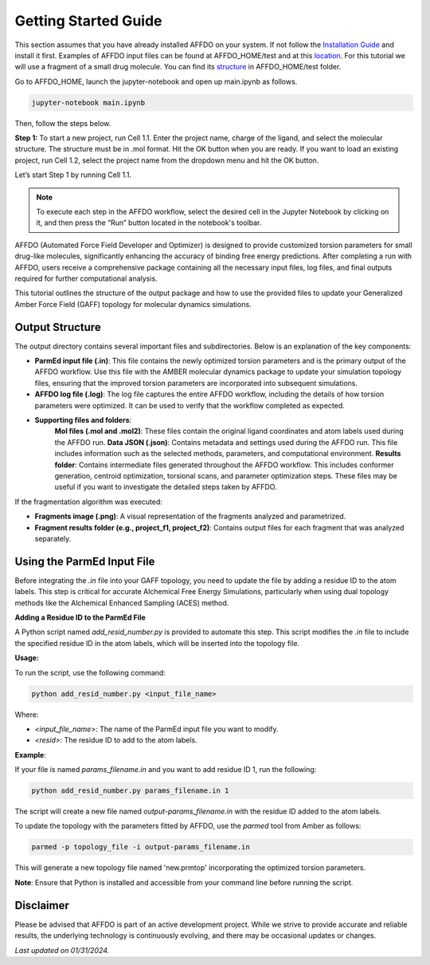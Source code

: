Getting Started Guide
=====================

This section assumes that you have already installed AFFDO on your system. If not follow the `Installation Guide <installation-guide.html>`_ and install it first. Examples of AFFDO input files can be found at AFFDO_HOME/test and at this `location <https://github.com/ATTMOS/AFFDO>`_. For this tutorial we will use a fragment of a small drug molecule. You can find its `structure <https://github.com/ATTMOS/AFFDO/tests/jmc28_f1.mol>`_ in AFFDO_HOME/test folder.

Go to AFFDO_HOME, launch the jupyter-notebook and open up main.ipynb as follows. 

.. code-block:: none

	jupyter-notebook main.ipynb

Then, follow the steps below. 

**Step 1:** To start a new project, run Cell 1.1. Enter the project name, charge of the ligand, and select the molecular structure. The structure must be in .mol format. Hit the OK button when you are ready. If you want to load an existing project, run Cell 1.2, select the project name from the dropdown menu and hit the OK button.

Let’s start Step 1 by running Cell 1.1. 

.. note:: To execute each step in the AFFDO workflow, select the desired cell in the Jupyter Notebook by clicking on it, and then press the “Run” button located in the notebook's toolbar.



AFFDO (Automated Force Field Developer and Optimizer) is designed to provide customized torsion parameters for small drug-like molecules, significantly enhancing the accuracy of binding free energy predictions. After completing a run with AFFDO, users receive a comprehensive package containing all the necessary input files, log files, and final outputs required for further computational analysis.

This tutorial outlines the structure of the output package and how to use the provided files to update your Generalized Amber Force Field (GAFF) topology for molecular dynamics simulations.

Output Structure
-----------------

The output directory contains several important files and subdirectories. Below is an explanation of the key components:

* **ParmEd input file (.in)**: 
  This file contains the newly optimized torsion parameters and is the primary output of the AFFDO workflow. Use this file with the AMBER molecular dynamics package to update your simulation topology files, ensuring that the improved torsion parameters are incorporated into subsequent simulations.

* **AFFDO log file (.log)**: 
  The log file captures the entire AFFDO workflow, including the details of how torsion parameters were optimized. It can be used to verify that the workflow completed as expected.

* **Supporting files and folders**:
        **Mol files (.mol and .mol2)**: These files contain the original ligand coordinates and atom labels used during the AFFDO run.
        **Data JSON (.json)**: Contains metadata and settings used during the AFFDO run. This file includes information such as the selected methods, parameters, and computational environment.
        **Results folder**: Contains intermediate files generated throughout the AFFDO workflow. This includes conformer generation, centroid optimization, torsional scans, and parameter optimization steps. These files may be useful if you want to investigate the detailed steps taken by AFFDO.

If the fragmentation algorithm was executed:

* **Fragments image (.png)**: 
  A visual representation of the fragments analyzed and parametrized.

* **Fragment results folder (e.g., project_f1, project_f2)**: 
  Contains output files for each fragment that was analyzed separately.

Using the ParmEd Input File
---------------------------

Before integrating the `.in` file into your GAFF topology, you need to update the file by adding a residue ID to the atom labels. This step is critical for accurate Alchemical Free Energy Simulations, particularly when using dual topology methods like the Alchemical Enhanced Sampling (ACES) method.

**Adding a Residue ID to the ParmEd File**

A Python script named `add_resid_number.py` is provided to automate this step. This script modifies the `.in` file to include the specified residue ID in the atom labels, which will be inserted into the topology file.

**Usage:**

To run the script, use the following command:

.. code-block:: none

    python add_resid_number.py <input_file_name> 

Where:

- `<input_file_name>`: The name of the ParmEd input file you want to modify.
- `<resid>`: The residue ID to add to the atom labels.

**Example**:

If your file is named `params_filename.in` and you want to add residue ID 1, run the following:

.. code-block:: none

    python add_resid_number.py params_filename.in 1

The script will create a new file named `output-params_filename.in` with the residue ID added to the atom labels.

To update the topology with the parameters fitted by AFFDO, use the `parmed` tool from Amber as follows:

.. code-block:: none
    
    parmed -p topology_file -i output-params_filename.in

This will generate a new topology file named 'new.prmtop' incorporating the optimized torsion parameters.

**Note**: Ensure that Python is installed and accessible from your command line before running the script.


Disclaimer
----------

Please be advised that AFFDO is part of an active development project. While we strive to provide accurate and reliable results, the underlying technology is continuously evolving, and there may be occasional updates or changes.




*Last updated on 01/31/2024.*
